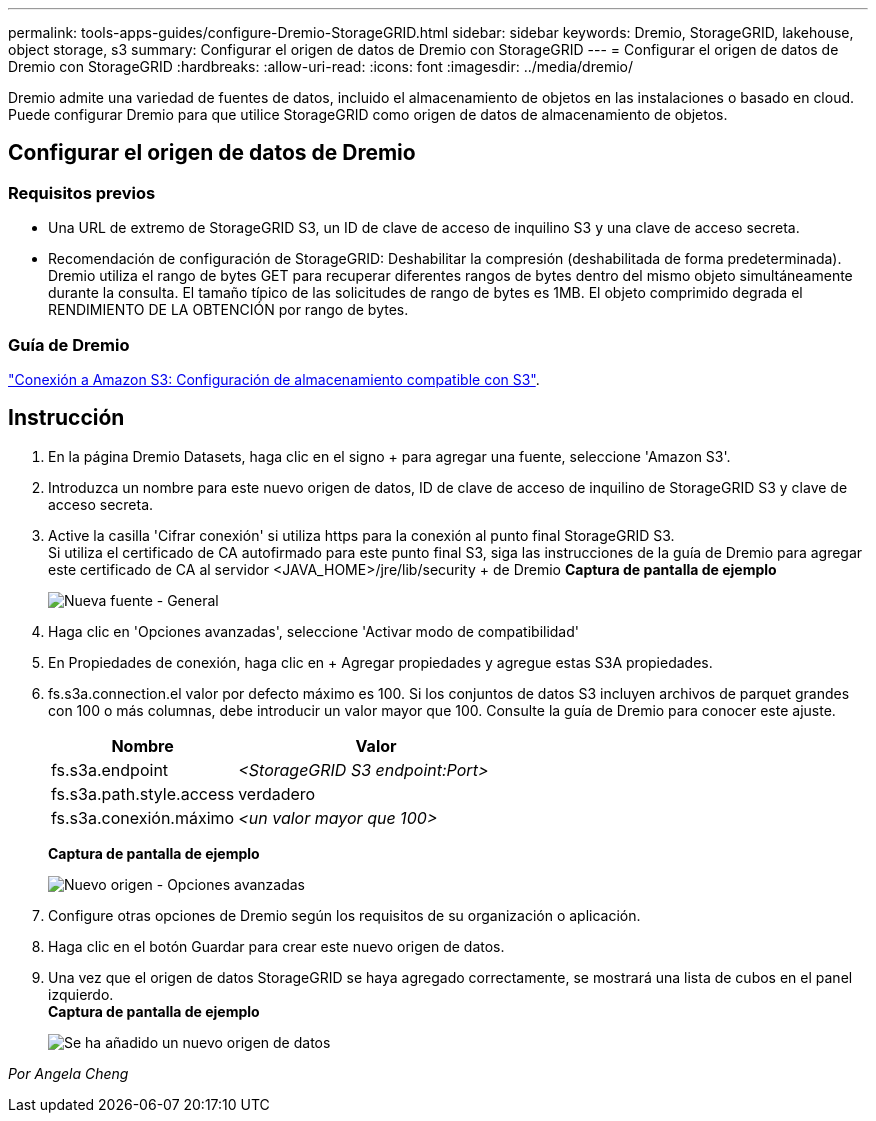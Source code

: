 ---
permalink: tools-apps-guides/configure-Dremio-StorageGRID.html 
sidebar: sidebar 
keywords: Dremio, StorageGRID, lakehouse, object storage, s3 
summary: Configurar el origen de datos de Dremio con StorageGRID 
---
= Configurar el origen de datos de Dremio con StorageGRID
:hardbreaks:
:allow-uri-read: 
:icons: font
:imagesdir: ../media/dremio/


[role="lead"]
Dremio admite una variedad de fuentes de datos, incluido el almacenamiento de objetos en las instalaciones o basado en cloud.  Puede configurar Dremio para que utilice StorageGRID como origen de datos de almacenamiento de objetos.



== Configurar el origen de datos de Dremio



=== Requisitos previos

* Una URL de extremo de StorageGRID S3, un ID de clave de acceso de inquilino S3 y una clave de acceso secreta.
* Recomendación de configuración de StorageGRID: Deshabilitar la compresión (deshabilitada de forma predeterminada).  +
Dremio utiliza el rango de bytes GET para recuperar diferentes rangos de bytes dentro del mismo objeto simultáneamente durante la consulta.  El tamaño típico de las solicitudes de rango de bytes es 1MB. El objeto comprimido degrada el RENDIMIENTO DE LA OBTENCIÓN por rango de bytes.




=== Guía de Dremio

https://docs.dremio.com/current/sonar/data-sources/object/s3/["Conexión a Amazon S3: Configuración de almacenamiento compatible con S3"^].



== Instrucción

. En la página Dremio Datasets, haga clic en el signo + para agregar una fuente, seleccione 'Amazon S3'.
. Introduzca un nombre para este nuevo origen de datos, ID de clave de acceso de inquilino de StorageGRID S3 y clave de acceso secreta.
. Active la casilla 'Cifrar conexión' si utiliza https para la conexión al punto final StorageGRID S3. +
Si utiliza el certificado de CA autofirmado para este punto final S3, siga las instrucciones de la guía de Dremio para agregar este certificado de CA al servidor <JAVA_HOME>/jre/lib/security + de Dremio
*Captura de pantalla de ejemplo*
+
image::dremio-add-source-general.png[Nueva fuente - General]

. Haga clic en 'Opciones avanzadas', seleccione 'Activar modo de compatibilidad'
. En Propiedades de conexión, haga clic en + Agregar propiedades y agregue estas S3A propiedades.
. fs.s3a.connection.el valor por defecto máximo es 100.  Si los conjuntos de datos S3 incluyen archivos de parquet grandes con 100 o más columnas, debe introducir un valor mayor que 100.  Consulte la guía de Dremio para conocer este ajuste.
+
[cols="2a,3a"]
|===
| Nombre | Valor 


 a| 
fs.s3a.endpoint
 a| 
_<StorageGRID S3 endpoint:Port>_



 a| 
fs.s3a.path.style.access
 a| 
verdadero



 a| 
fs.s3a.conexión.máximo
 a| 
_<un valor mayor que 100>_

|===
+
*Captura de pantalla de ejemplo*

+
image::dremio-add-source-advanced.png[Nuevo origen - Opciones avanzadas]

. Configure otras opciones de Dremio según los requisitos de su organización o aplicación.
. Haga clic en el botón Guardar para crear este nuevo origen de datos.
. Una vez que el origen de datos StorageGRID se haya agregado correctamente, se mostrará una lista de cubos en el panel izquierdo. +
*Captura de pantalla de ejemplo*
+
image::dremio-source-added.png[Se ha añadido un nuevo origen de datos]



_Por Angela Cheng_
